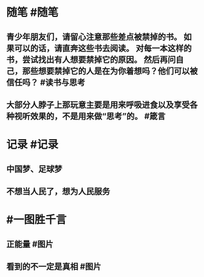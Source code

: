 #+类型: 每日记录
#+日期: [[2022_02_03]]
#+主页: [[磐石-每日分享]]

* 随笔 #随笔
** 青少年朋友们，请留心注意那些差点被禁掉的书。 如果可以的话，请直奔这些书去阅读。 对每一本这样的书，尝试找出有人想要禁掉它的原因。 然后再问自己，那些想要禁掉它的人是在为你着想吗？他们可以被信任吗？ #读书与思考
** 大部分人脖子上那玩意主要是用来呼吸进食以及享受各种视听效果的，不是用来做“思考”的。 #箴言
* 记录 #记录
** 中国梦、足球梦 
[[../assets/2022-02-03-01-27-40.jpeg]]
** 不想当人民了，想为人民服务
[[../assets/2022-02-03-01-31-37.jpeg]]
* #一图胜千言
** 正能量 #图片 
[[../assets/2022-02-03-01-37-02.jpeg]]
** 看到的不一定是真相 #图片 
[[../assets/2022-02-03-01-40-24.jpeg]]